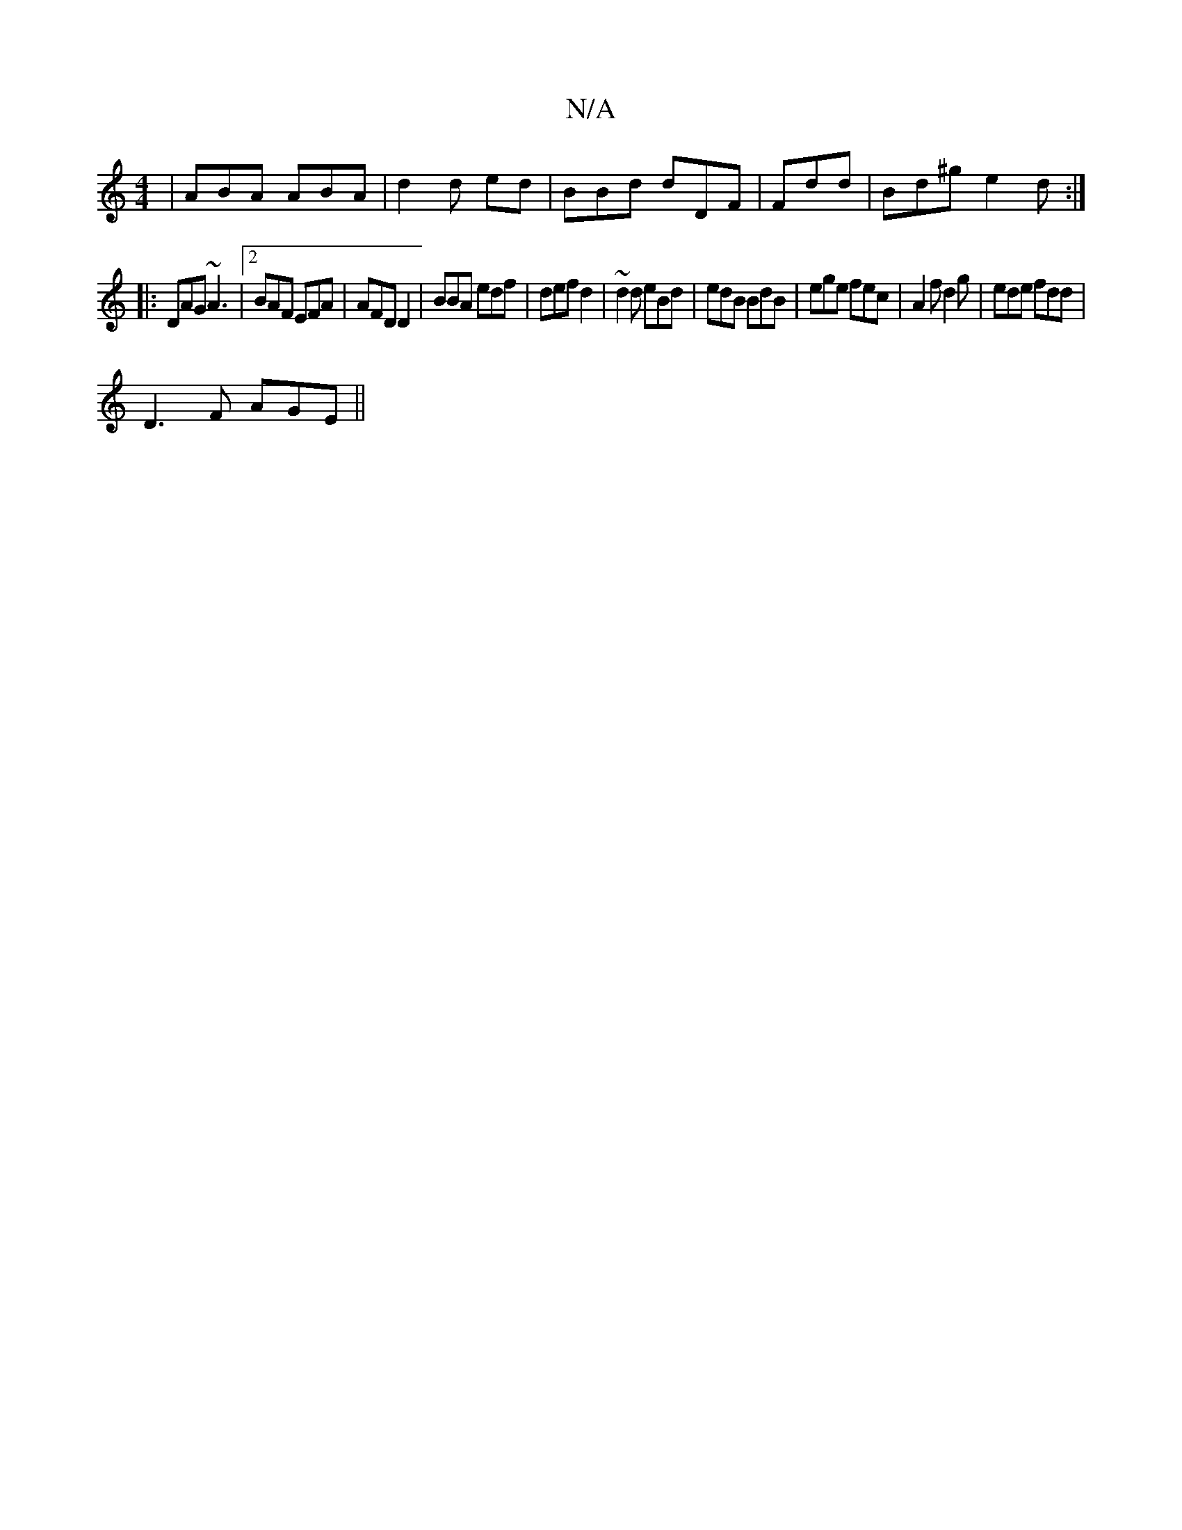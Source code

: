 X:1
T:N/A
M:4/4
R:N/A
K:Cmajor
| ABA ABA|d2 d ed | BBd dDF | Fdd | Bd^g e2 d :|
|:DAG ~A3 |2 BAF EFA | AFD D2 | BBA edf | def d2 | ~d2 d eBd | edB BdB | ege fec | A2 f d2g | ede fdd |
D3F AGE||

EFG FAA | A2B AFD | GAA ~G3 :|

DGB 